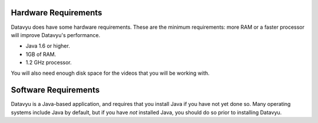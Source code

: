 Hardware Requirements
~~~~~~~~~~~~~~~~~~~~~

Datavyu does have some hardware requirements. These are the minimum
requirements: more RAM or a faster processor will improve Datavyu's
performance.

- Java 1.6 or higher.
- 1GB of RAM.
- 1.2 GHz processor.

You will also need enough disk space for the videos that you will be
working with.

Software Requirements
~~~~~~~~~~~~~~~~~~~~~

Datavyu is a Java-based application, and requires that you install
Java if you have not yet done so. Many operating systems include
Java by default, but if you have *not* installed Java, you should do
so prior to installing Datavyu.
